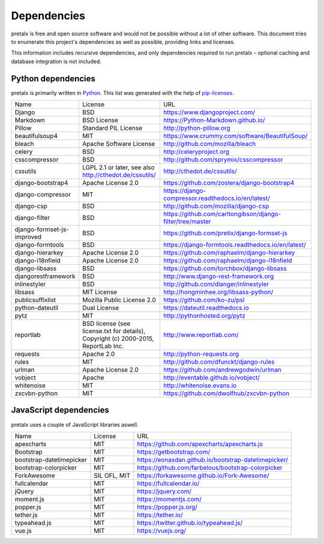 Dependencies
------------

pretalx is free and open source software and would not be possible without a
lot of other software. This document tries to enumerate this project's
dependencies as well as possible, providing links and licenses.

This information includes recursive dependencies, and only dependencies
required to run pretalx – optional caching and database integration is not
included.


Python dependencies
===================

pretalx is primarily written in Python_. This list was generated with the help
of pip-licenses_.

+----------------------------+------------------------------------------------------------------------------------+------------------------------------------------------------+
| Name                       | License                                                                            | URL                                                        |
+----------------------------+------------------------------------------------------------------------------------+------------------------------------------------------------+
| Django                     | BSD                                                                                | https://www.djangoproject.com/                             |
+----------------------------+------------------------------------------------------------------------------------+------------------------------------------------------------+
| Markdown                   | BSD License                                                                        | https://Python-Markdown.github.io/                         |
+----------------------------+------------------------------------------------------------------------------------+------------------------------------------------------------+
| Pillow                     | Standard PIL License                                                               | http://python-pillow.org                                   |
+----------------------------+------------------------------------------------------------------------------------+------------------------------------------------------------+
| beautifulsoup4             | MIT                                                                                | https://www.crummy.com/software/BeautifulSoup/             |
+----------------------------+------------------------------------------------------------------------------------+------------------------------------------------------------+
| bleach                     | Apache Software License                                                            | http://github.com/mozilla/bleach                           |
+----------------------------+------------------------------------------------------------------------------------+------------------------------------------------------------+
| celery                     | BSD                                                                                | http://celeryproject.org                                   |
+----------------------------+------------------------------------------------------------------------------------+------------------------------------------------------------+
| csscompressor              | BSD                                                                                | http://github.com/sprymix/csscompressor                    |
+----------------------------+------------------------------------------------------------------------------------+------------------------------------------------------------+
| cssutils                   | LGPL 2.1 or later, see also http://cthedot.de/cssutils/                            | http://cthedot.de/cssutils/                                |
+----------------------------+------------------------------------------------------------------------------------+------------------------------------------------------------+
| django-bootstrap4          | Apache License 2.0                                                                 | https://github.com/zostera/django-bootstrap4               |
+----------------------------+------------------------------------------------------------------------------------+------------------------------------------------------------+
| django-compressor          | MIT                                                                                | https://django-compressor.readthedocs.io/en/latest/        |
+----------------------------+------------------------------------------------------------------------------------+------------------------------------------------------------+
| django-csp                 | BSD                                                                                | http://github.com/mozilla/django-csp                       |
+----------------------------+------------------------------------------------------------------------------------+------------------------------------------------------------+
| django-filter              | BSD                                                                                | https://github.com/carltongibson/django-filter/tree/master |
+----------------------------+------------------------------------------------------------------------------------+------------------------------------------------------------+
| django-formset-js-improved | BSD                                                                                | https://github.com/pretix/django-formset-js                |
+----------------------------+------------------------------------------------------------------------------------+------------------------------------------------------------+
| django-formtools           | BSD                                                                                | https://django-formtools.readthedocs.io/en/latest/         |
+----------------------------+------------------------------------------------------------------------------------+------------------------------------------------------------+
| django-hierarkey           | Apache License 2.0                                                                 | https://github.com/raphaelm/django-hierarkey               |
+----------------------------+------------------------------------------------------------------------------------+------------------------------------------------------------+
| django-i18nfield           | Apache License 2.0                                                                 | https://github.com/raphaelm/django-i18nfield               |
+----------------------------+------------------------------------------------------------------------------------+------------------------------------------------------------+
| django-libsass             | BSD                                                                                | https://github.com/torchbox/django-libsass                 |
+----------------------------+------------------------------------------------------------------------------------+------------------------------------------------------------+
| djangorestframework        | BSD                                                                                | http://www.django-rest-framework.org                       |
+----------------------------+------------------------------------------------------------------------------------+------------------------------------------------------------+
| inlinestyler               | BSD                                                                                | http://github.com/dlanger/inlinestyler                     |
+----------------------------+------------------------------------------------------------------------------------+------------------------------------------------------------+
| libsass                    | MIT License                                                                        | http://hongminhee.org/libsass-python/                      |
+----------------------------+------------------------------------------------------------------------------------+------------------------------------------------------------+
| publicsuffixlist           | Mozilla Public License 2.0                                                         | https://github.com/ko-zu/psl                               |
+----------------------------+------------------------------------------------------------------------------------+------------------------------------------------------------+
| python-dateutil            | Dual License                                                                       | https://dateutil.readthedocs.io                            |
+----------------------------+------------------------------------------------------------------------------------+------------------------------------------------------------+
| pytz                       | MIT                                                                                | http://pythonhosted.org/pytz                               |
+----------------------------+------------------------------------------------------------------------------------+------------------------------------------------------------+
| reportlab                  | BSD license (see license.txt for details), Copyright (c) 2000-2015, ReportLab Inc. | http://www.reportlab.com/                                  |
+----------------------------+------------------------------------------------------------------------------------+------------------------------------------------------------+
| requests                   | Apache 2.0                                                                         | http://python-requests.org                                 |
+----------------------------+------------------------------------------------------------------------------------+------------------------------------------------------------+
| rules                      | MIT                                                                                | http://github.com/dfunckt/django-rules                     |
+----------------------------+------------------------------------------------------------------------------------+------------------------------------------------------------+
| urlman                     | Apache License 2.0                                                                 | https://github.com/andrewgodwin/urlman                     |
+----------------------------+------------------------------------------------------------------------------------+------------------------------------------------------------+
| vobject                    | Apache                                                                             | http://eventable.github.io/vobject/                        |
+----------------------------+------------------------------------------------------------------------------------+------------------------------------------------------------+
| whitenoise                 | MIT                                                                                | http://whitenoise.evans.io                                 |
+----------------------------+------------------------------------------------------------------------------------+------------------------------------------------------------+
| zxcvbn-python              | MIT                                                                                | https://github.com/dwolfhub/zxcvbn-python                  |
+----------------------------+------------------------------------------------------------------------------------+------------------------------------------------------------+


JavaScript dependencies
=======================

pretalx uses a couple of JavaScript libraries aswell.

+----------------------------+------------------------------------------------------------------------------------+------------------------------------------------------------+
| Name                       | License                                                                            | URL                                                        |
+----------------------------+------------------------------------------------------------------------------------+------------------------------------------------------------+
| apexcharts                 | MIT                                                                                | https://github.com/apexcharts/apexcharts.js                |
+----------------------------+------------------------------------------------------------------------------------+------------------------------------------------------------+
| Bootstrap                  | MIT                                                                                | https://getbootstrap.com/                                  |
+----------------------------+------------------------------------------------------------------------------------+------------------------------------------------------------+
| bootstrap-datetimepicker   | MIT                                                                                | https://eonasdan.github.io/bootstrap-datetimepicker/       |
+----------------------------+------------------------------------------------------------------------------------+------------------------------------------------------------+
| bootstrap-colorpicker      | MIT                                                                                | https://github.com/farbelous/bootstrap-colorpicker         |
+----------------------------+------------------------------------------------------------------------------------+------------------------------------------------------------+
| ForkAwesome                | SIL OFL, MIT                                                                       | https://forkawesome.github.io/Fork-Awesome/                |
+----------------------------+------------------------------------------------------------------------------------+------------------------------------------------------------+
| fullcalendar               | MIT                                                                                | https://fullcalendar.io/                                   |
+----------------------------+------------------------------------------------------------------------------------+------------------------------------------------------------+
| jQuery                     | MIT                                                                                | https://jquery.com/                                        |
+----------------------------+------------------------------------------------------------------------------------+------------------------------------------------------------+
| moment.js                  | MIT                                                                                | https://momentjs.com/                                      |
+----------------------------+------------------------------------------------------------------------------------+------------------------------------------------------------+
| popper.js                  | MIT                                                                                | https://popper.js.org/                                     |
+----------------------------+------------------------------------------------------------------------------------+------------------------------------------------------------+
| tether.js                  | MIT                                                                                | https://tether.io/                                         |
+----------------------------+------------------------------------------------------------------------------------+------------------------------------------------------------+
| typeahead.js               | MIT                                                                                | https://twitter.github.io/typeahead.js/                    |
+----------------------------+------------------------------------------------------------------------------------+------------------------------------------------------------+
| vue.js                     | MIT                                                                                | https://vuejs.org/                                         |
+----------------------------+------------------------------------------------------------------------------------+------------------------------------------------------------+


.. _Python: https://docs.python.org/3/license.html
.. _pip-licenses: https://pypi.org/project/pip-licenses/
